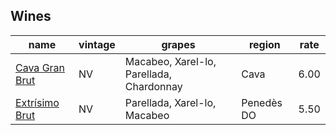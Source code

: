 
** Wines

#+attr_html: :class wines-table
|                                                        name | vintage |                                   grapes |     region | rate |
|-------------------------------------------------------------+---------+------------------------------------------+------------+------|
| [[barberry:/wines/39d4f69e-1397-4e09-9577-48aa088f8dbe][Cava Gran Brut]] |      NV | Macabeo, Xarel-lo, Parellada, Chardonnay |       Cava | 6.00 |
| [[barberry:/wines/198bd5e1-40d9-4046-b3c8-45b22a3afb34][Extrísimo Brut]] |      NV |             Parellada, Xarel-lo, Macabeo | Penedès DO | 5.50 |

